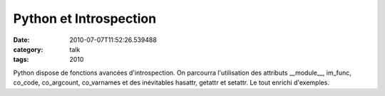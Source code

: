Python et Introspection
#######################
:date: 2010-07-07T11:52:26.539488
:category: talk
:tags: 2010

Python dispose de fonctions avancées d'introspection.
On parcourra l'utilisation des attributs __module__, im_func, co_code, co_argcount, co_varnames et des inévitables hasattr, getattr et setattr. Le tout enrichi d'exemples.

